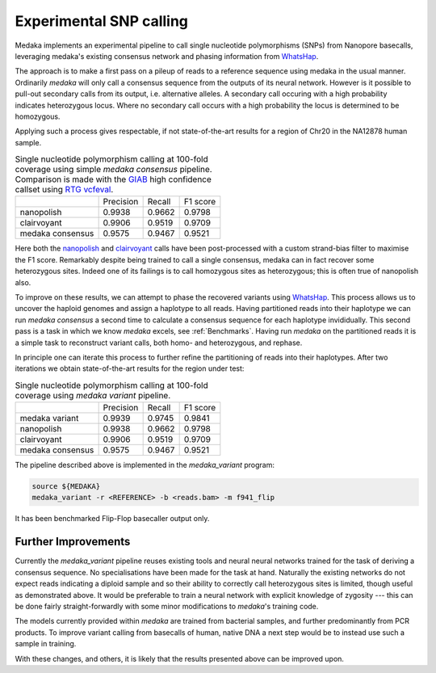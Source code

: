 Experimental SNP calling
========================

Medaka implements an experimental pipeline to call single nucleotide
polymorphisms (SNPs) from Nanopore basecalls, leveraging medaka's existing
consensus network and phasing information from `WhatsHap
<https://whatshap.readthedocs.io>`_.

The approach is to make a first pass on a pileup of reads to a reference
sequence using medaka in the usual manner. Ordinarily `medaka` will only call a
consensus sequence from the outputs of its neural network. However is it
possible to pull-out secondary calls from its output, i.e.  alternative
alleles. A secondary call occuring with a high probability indicates
heterozygous locus. Where no secondary call occurs with a high probability the
locus is determined to be homozygous.

Applying such a process gives respectable, if not state-of-the-art results for
a region of Chr20 in the NA12878 human sample.

.. table::
    Single nucleotide polymorphism calling at 100-fold coverage using
    simple `medaka consensus` pipeline. Comparison
    is made with the `GIAB <http://jimb.stanford.edu/giab-resources/>`_
    high confidence callset using `RTG vcfeval <https://github.com/RealTimeGenomics/rtg-tools>`_.

    +------------------+-----------+--------+----------+
    |                  | Precision | Recall | F1 score |
    +------------------+-----------+--------+----------+
    | nanopolish       | 0.9938    | 0.9662 | 0.9798   |
    +------------------+-----------+--------+----------+
    | clairvoyant      | 0.9906    | 0.9519 | 0.9709   |
    +------------------+-----------+--------+----------+
    | medaka consensus | 0.9575    | 0.9467 | 0.9521   |
    +------------------+-----------+--------+----------+

Here both the `nanopolish <https://github.com/jts/nanopolish>`_ and
`clairvoyant <https://github.com/aquaskyline/Clairvoyante>`_ calls have been
post-processed with a custom strand-bias filter to maximise the F1 score.
Remarkably despite being trained to call a single consensus, medaka can in fact
recover some heterozygous sites. Indeed one of its failings is to call
homozygous sites as heterozygous; this is often true of nanopolish also.

To improve on these results, we can attempt to phase the recovered variants
using `WhatsHap <https://whatshap.readthedocs.io>`_. This process allows us to
uncover the haploid genomes and assign a haplotype to all reads. Having
partitioned reads into their haplotype we can run `medaka consensus` a second
time to calculate a consensus sequence for each haplotype invididually. This
second pass is a task in which we know `medaka` excels, see :ref:`Benchmarks`.
Having run `medaka` on the partitioned reads it is a simple task to reconstruct
variant calls, both homo- and heterozygous, and rephase.

.. image:: images/phased_snps.png

In principle one can iterate this process to further refine the partitioning of
reads into their haplotypes. After two iterations we obtain state-of-the-art
results for the region under test:

.. table::
    Single nucleotide polymorphism calling at 100-fold coverage using
    `medaka variant` pipeline.

    +------------------+-----------+--------+----------+
    |                  | Precision | Recall | F1 score |
    +------------------+-----------+--------+----------+
    | medaka variant   | 0.9939    | 0.9745 | 0.9841   |
    +------------------+-----------+--------+----------+
    | nanopolish       | 0.9938    | 0.9662 | 0.9798   |
    +------------------+-----------+--------+----------+
    | clairvoyant      | 0.9906    | 0.9519 | 0.9709   |
    +------------------+-----------+--------+----------+
    | medaka consensus | 0.9575    | 0.9467 | 0.9521   |
    +------------------+-----------+--------+----------+

The pipeline described above is implemented in the `medaka_variant` program:

.. code-block:: bash

    source ${MEDAKA}
    medaka_variant -r <REFERENCE> -b <reads.bam> -m f941_flip

It has been benchmarked Flip-Flop basecaller output only.


Further Improvements
--------------------

Currently the `medaka_variant` pipeline reuses existing tools and neural neural
networks trained for the task of deriving a consensus sequence. No
specialisations have been made for the task at hand. Naturally the existing
networks do not expect reads indicating a diploid sample and so their ability
to correctly call heterozygous sites is limited, though useful as demonstrated
above. It would be preferable to train a neural network with explicit knowledge
of zygosity --- this can be done fairly straight-forwardly with some minor
modifications to `medaka`'s training code.

The models currently provided within `medaka` are trained from bacterial
samples, and further predominantly from PCR products. To improve variant
calling from basecalls of human, native DNA a next step would be to instead use
such a sample in training.

With these changes, and others, it is likely that the results presented above
can be improved upon.
